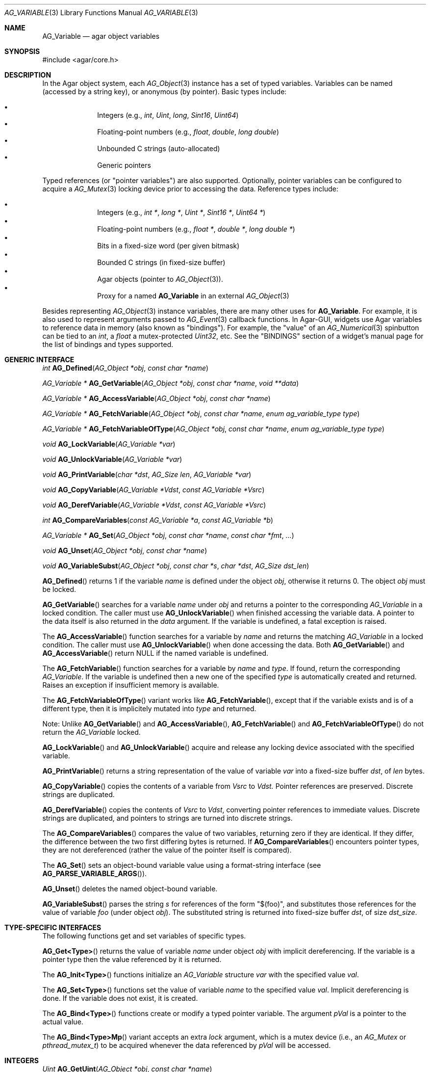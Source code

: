 .\" Copyright (c) 2009-2019 Julien Nadeau Carriere <vedge@hypertriton.com>
.\" All rights reserved.
.\"
.\" Redistribution and use in source and binary forms, with or without
.\" modification, are permitted provided that the following conditions
.\" are met:
.\" 1. Redistributions of source code must retain the above copyright
.\"    notice, this list of conditions and the following disclaimer.
.\" 2. Redistributions in binary form must reproduce the above copyright
.\"    notice, this list of conditions and the following disclaimer in the
.\"    documentation and/or other materials provided with the distribution.
.\"
.\" THIS SOFTWARE IS PROVIDED BY THE AUTHOR ``AS IS'' AND ANY EXPRESS OR
.\" IMPLIED WARRANTIES, INCLUDING, BUT NOT LIMITED TO, THE IMPLIED
.\" WARRANTIES OF MERCHANTABILITY AND FITNESS FOR A PARTICULAR PURPOSE
.\" ARE DISCLAIMED. IN NO EVENT SHALL THE AUTHOR BE LIABLE FOR ANY DIRECT,
.\" INDIRECT, INCIDENTAL, SPECIAL, EXEMPLARY, OR CONSEQUENTIAL DAMAGES
.\" (INCLUDING BUT NOT LIMITED TO, PROCUREMENT OF SUBSTITUTE GOODS OR
.\" SERVICES; LOSS OF USE, DATA, OR PROFITS; OR BUSINESS INTERRUPTION)
.\" HOWEVER CAUSED AND ON ANY THEORY OF LIABILITY, WHETHER IN CONTRACT,
.\" STRICT LIABILITY, OR TORT (INCLUDING NEGLIGENCE OR OTHERWISE) ARISING
.\" IN ANY WAY OUT OF THE USE OF THIS SOFTWARE EVEN IF ADVISED OF THE
.\" POSSIBILITY OF SUCH DAMAGE.
.\"
.Dd June 15, 2009
.Dt AG_VARIABLE 3
.Os
.ds vT Agar API Reference
.ds oS Agar 1.5.0
.Sh NAME
.Nm AG_Variable
.Nd agar object variables
.Sh SYNOPSIS
.Bd -literal
#include <agar/core.h>
.Ed
.Sh DESCRIPTION
In the Agar object system, each
.Xr AG_Object 3
instance has a set of typed variables.
Variables can be named (accessed by a string key), or anonymous (by pointer).
Basic types include:
.Pp
.Bl -bullet -compact -offset indent
.It
Integers (e.g.,
.Ft int ,
.Ft Uint ,
.Ft long ,
.Ft Sint16 ,
.Ft Uint64 )
.It
Floating-point numbers (e.g.,
.Ft float ,
.Ft double ,
.Ft long double )
.It
Unbounded C strings (auto-allocated)
.It
Generic pointers
.El
.Pp
Typed references (or "pointer variables") are also supported.
Optionally, pointer variables can be configured to acquire a
.Xr AG_Mutex 3
locking device prior to accessing the data.
Reference types include:
.Pp
.Bl -bullet -compact -offset indent
.It
Integers (e.g.,
.Ft int * ,
.Ft long * ,
.Ft Uint * ,
.Ft Sint16 * ,
.Ft Uint64 * )
.It
Floating-point numbers (e.g.,
.Ft float * ,
.Ft double * ,
.Ft long double * )
.It
Bits in a fixed-size word (per given bitmask)
.It
Bounded C strings (in fixed-size buffer)
.It
Agar objects (pointer to
.Xr AG_Object 3 ) .
.It
Proxy for a named
.Nm
in an external
.Xr AG_Object 3
.El
.Pp
Besides representing
.Xr AG_Object 3
instance variables, there are many other uses for
.Nm .
For example, it is also used to represent arguments passed to
.Xr AG_Event 3
callback functions.
In Agar-GUI, widgets use Agar variables to reference data in memory
(also known as "bindings").
For example, the "value" of an
.Xr AG_Numerical 3
spinbutton can be tied to an
.Ft int ,
a
.Ft float
a mutex-protected
.Ft Uint32 ,
etc.
See the "BINDINGS" section of a widget's manual page for the list of bindings
and types supported.
.Sh GENERIC INTERFACE
.nr nS 1
.Ft int
.Fn AG_Defined "AG_Object *obj" "const char *name"
.Pp
.Ft "AG_Variable *"
.Fn AG_GetVariable "AG_Object *obj" "const char *name" "void **data"
.Pp
.Ft "AG_Variable *"
.Fn AG_AccessVariable "AG_Object *obj" "const char *name"
.Pp
.Ft "AG_Variable *"
.Fn AG_FetchVariable "AG_Object *obj" "const char *name" "enum ag_variable_type type"
.Pp
.Ft "AG_Variable *"
.Fn AG_FetchVariableOfType "AG_Object *obj" "const char *name" "enum ag_variable_type type"
.Pp
.Ft "void"
.Fn AG_LockVariable "AG_Variable *var"
.Pp
.Ft "void"
.Fn AG_UnlockVariable "AG_Variable *var"
.Pp
.Ft void
.Fn AG_PrintVariable "char *dst" "AG_Size len" "AG_Variable *var"
.Pp
.Ft void
.Fn AG_CopyVariable "AG_Variable *Vdst" "const AG_Variable *Vsrc"
.Pp
.Ft void
.Fn AG_DerefVariable "AG_Variable *Vdst" "const AG_Variable *Vsrc"
.Pp
.Ft int
.Fn AG_CompareVariables "const AG_Variable *a" "const AG_Variable *b"
.Pp
.Ft "AG_Variable *"
.Fn AG_Set "AG_Object *obj" "const char *name" "const char *fmt" "..."
.Pp
.Ft "void"
.Fn AG_Unset "AG_Object *obj" "const char *name"
.Pp
.Ft void
.Fn AG_VariableSubst "AG_Object *obj" "const char *s" "char *dst" "AG_Size dst_len"
.Pp
.nr nS 0
.Fn AG_Defined
returns 1 if the variable
.Fa name
is defined under the object
.Fa obj ,
otherwise it returns 0.
The object
.Fa obj
must be locked.
.Pp
.Fn AG_GetVariable
searches for a variable
.Fa name
under
.Fa obj
and returns a pointer to the corresponding
.Ft AG_Variable
in a locked condition.
The caller must use
.Fn AG_UnlockVariable
when finished accessing the variable data.
A pointer to the data itself is also returned in the
.Fa data
argument.
If the variable is undefined, a fatal exception is raised.
.Pp
The
.Fn AG_AccessVariable
function searches for a variable by
.Fa name
and returns the matching
.Ft AG_Variable
in a locked condition.
The caller must use
.Fn AG_UnlockVariable
when done accessing the data.
Both
.Fn AG_GetVariable
and
.Fn AG_AccessVariable
return NULL if the named variable is undefined.
.Pp
The
.Fn AG_FetchVariable
function searches for a variable by
.Fa name
and
.Fa type .
If found, return the corresponding
.Ft AG_Variable .
If the variable is undefined then a new one of the specified
.Fa type
is automatically created and returned.
Raises an exception if insufficient memory is available.
.Pp
The
.Fn AG_FetchVariableOfType
variant works like
.Fn AG_FetchVariable ,
except that if the variable exists and is of a different type, then it is
implicitely mutated into
.Fa type
and returned.
.Pp
Note: Unlike
.Fn AG_GetVariable
and
.Fn AG_AccessVariable ,
.Fn AG_FetchVariable
and
.Fn AG_FetchVariableOfType
do not return the
.Ft AG_Variable
locked.
.Pp
.Fn AG_LockVariable
and
.Fn AG_UnlockVariable
acquire and release any locking device associated with the
specified variable.
.Pp
.Fn AG_PrintVariable
returns a string representation of the value of variable
.Fa var
into a fixed-size buffer
.Fa dst ,
of
.Fa len
bytes.
.Pp
.Fn AG_CopyVariable
copies the contents of a variable from
.Fa Vsrc
to
.Fa Vdst.
Pointer references are preserved.
Discrete strings are duplicated.
.Pp
.Fn AG_DerefVariable
copies the contents of
.Fa Vsrc
to
.Fa Vdst ,
converting pointer references to immediate values.
Discrete strings are duplicated, and pointers to strings are turned into
discrete strings.
.Pp
The
.Fn AG_CompareVariables
compares the value of two variables, returning zero if they are identical.
If they differ, the difference between the two first differing bytes is
returned.
If
.Fn AG_CompareVariables
encounters pointer types, they are not dereferenced (rather the value of the
pointer itself is compared).
.Pp
The
.Fn AG_Set
sets an object-bound variable value using a format-string interface (see
.Fn AG_PARSE_VARIABLE_ARGS ) .
.Pp
.Fn AG_Unset
deletes the named object-bound variable.
.Pp
.Fn AG_VariableSubst
parses the string
.Fa s
for references of the form "$(foo)", and substitutes those references for
the value of variable
.Va foo
(under object
.Fa obj ) .
The substituted string is returned into fixed-size buffer
.Fa dst ,
of size
.Fa dst_size .
.Sh TYPE-SPECIFIC INTERFACES
The following functions get and set variables of specific types.
.Pp
.Fn AG_Get<Type>
returns the value of variable
.Fa name
under object
.Fa obj
with implicit dereferencing.
If the variable is a pointer type then the value referenced by it is returned.
.Pp
The
.Fn AG_Init<Type>
functions initialize an
.Ft AG_Variable
structure
.Fa var
with the specified value
.Fa val .
.Pp
The
.Fn AG_Set<Type>
functions set the value of variable
.Fa name
to the specified value
.Fa val .
Implicit dereferencing is done.
If the variable does not exist, it is created.
.Pp
The
.Fn AG_Bind<Type>
functions create or modify a typed pointer variable.
The argument
.Fa pVal
is a pointer to the actual value.
.Pp
The
.Fn AG_Bind<Type>Mp
variant accepts an extra
.Fa lock
argument, which is a mutex device (i.e., an
.Ft AG_Mutex
or
.Ft pthread_mutex_t )
to be acquired whenever the data referenced by
.Fa pVal
will be accessed.
.Sh INTEGERS
.nr nS 1
.Ft "Uint"
.Fn AG_GetUint "AG_Object *obj" "const char *name"
.Pp
.Ft "void"
.Fn AG_InitUint "AG_Variable *var" "Uint val"
.Pp
.Ft "AG_Variable *"
.Fn AG_SetUint "AG_Object *obj" "const char *name" "Uint val"
.Pp
.Ft "AG_Variable *"
.Fn AG_BindUint "AG_Object *obj" "const char *name" "Uint *pVal"
.Pp
.Ft "AG_Variable *"
.Fn AG_BindUintMp "AG_Object *obj" "const char *name" "Uint *pVal" "AG_Mutex *lock"
.Pp
.Ft "int"
.Fn AG_GetInt "AG_Object *obj" "const char *name"
.Pp
.Ft "void"
.Fn AG_InitInt "AG_Variable *var" "int val"
.Pp
.Ft "AG_Variable *"
.Fn AG_SetInt "AG_Object *obj" "const char *name" "int val"
.Pp
.Ft "AG_Variable *"
.Fn AG_BindInt "AG_Object *obj" "const char *name" "int *pVal"
.Pp
.Ft "AG_Variable *"
.Fn AG_BindIntMp "AG_Object *obj" "const char *name" "int *pVal" "AG_Mutex *lock"
.Pp
.Ft "Uint8"
.Fn AG_GetUint8 "AG_Object *obj" "const char *name"
.Pp
.Ft "void"
.Fn AG_InitUint8 "AG_Variable *var" "Uint8 val"
.Pp
.Ft "AG_Variable *"
.Fn AG_SetUint8 "AG_Object *obj" "const char *name" "Uint8 val"
.Pp
.Ft "AG_Variable *"
.Fn AG_BindUint8 "AG_Object *obj" "const char *name" "Uint8 *pVal"
.Pp
.Ft "AG_Variable *"
.Fn AG_BindUint8Mp "AG_Object *obj" "const char *name" "Uint8 *pVal" "AG_Mutex *lock"
.Pp
.Ft "Sint8"
.Fn AG_GetSint8 "AG_Object *obj" "const char *name"
.Pp
.Ft "void"
.Fn AG_InitSint8 "AG_Variable *var" "Sint8 val"
.Pp
.Ft "AG_Variable *"
.Fn AG_SetSint8 "AG_Object *obj" "const char *name" "Sint8 val"
.Pp
.Ft "AG_Variable *"
.Fn AG_BindSint8 "AG_Object *obj" "const char *name" "Sint8 *pVal"
.Pp
.Ft "AG_Variable *"
.Fn AG_BindSint8Mp "AG_Object *obj" "const char *name" "Sint8 *pVal" "AG_Mutex *lock"
.Pp
.Ft "Uint16"
.Fn AG_GetUint16 "AG_Object *obj" "const char *name"
.Pp
.Ft "void"
.Fn AG_InitUint16 "AG_Variable *var" "Uint16 val"
.Pp
.Ft "AG_Variable *"
.Fn AG_SetUint16 "AG_Object *obj" "const char *name" "Uint16 val"
.Pp
.Ft "AG_Variable *"
.Fn AG_BindUint16 "AG_Object *obj" "const char *name" "Uint16 *pVal"
.Pp
.Ft "AG_Variable *"
.Fn AG_BindUint16Mp "AG_Object *obj" "const char *name" "Uint16 *pVal" "AG_Mutex *lock"
.Pp
.Ft "Sint16"
.Fn AG_GetSint16 "AG_Object *obj" "const char *name"
.Pp
.Ft "void"
.Fn AG_InitSint16 "AG_Variable *var" "Sint16 val"
.Pp
.Ft "AG_Variable *"
.Fn AG_SetSint16 "AG_Object *obj" "const char *name" "Sint16 val"
.Pp
.Ft "AG_Variable *"
.Fn AG_BindSint16 "AG_Object *obj" "const char *name" "Sint16 *pVal"
.Pp
.Ft "AG_Variable *"
.Fn AG_BindSint16Mp "AG_Object *obj" "const char *name" "Sint16 *pVal" "AG_Mutex *lock"
.Pp
.Ft "Uint32"
.Fn AG_GetUint32 "AG_Object *obj" "const char *name"
.Pp
.Ft "void"
.Fn AG_InitUint32 "AG_Variable *var" "Uint32 val"
.Pp
.Ft "AG_Variable *"
.Fn AG_SetUint32 "AG_Object *obj" "const char *name" "Uint32 val"
.Pp
.Ft "AG_Variable *"
.Fn AG_BindUint32 "AG_Object *obj" "const char *name" "Uint32 *pVal"
.Pp
.Ft "AG_Variable *"
.Fn AG_BindUint32Mp "AG_Object *obj" "const char *name" "Uint32 *pVal" "AG_Mutex *lock"
.Pp
.Ft "Sint32"
.Fn AG_GetSint32 "AG_Object *obj" "const char *name"
.Pp
.Ft "void"
.Fn AG_InitSint32 "AG_Variable *var" "Sint32 val"
.Pp
.Ft "AG_Variable *"
.Fn AG_SetSint32 "AG_Object *obj" "const char *name" "Sint32 val"
.Pp
.Ft "AG_Variable *"
.Fn AG_BindSint32 "AG_Object *obj" "const char *name" "Sint32 *pVal"
.Pp
.Ft "AG_Variable *"
.Fn AG_BindSint32Mp "AG_Object *obj" "const char *name" "Sint32 *pVal" "AG_Mutex *lock"
.Pp
.Ft "Uint64"
.Fn AG_GetUint64 "AG_Object *obj" "const char *name"
.Pp
.Ft "void"
.Fn AG_InitUint64 "AG_Variable *var" "Uint64 val"
.Pp
.Ft "AG_Variable *"
.Fn AG_SetUint64 "AG_Object *obj" "const char *name" "Uint64 val"
.Pp
.Ft "AG_Variable *"
.Fn AG_BindUint64 "AG_Object *obj" "const char *name" "Uint64 *pVal"
.Pp
.Ft "AG_Variable *"
.Fn AG_BindUint64Mp "AG_Object *obj" "const char *name" "Uint64 *pVal" "AG_Mutex *lock"
.Pp
.Ft "Sint64"
.Fn AG_GetSint64 "AG_Object *obj" "const char *name"
.Pp
.Ft "void"
.Fn AG_InitSint64 "AG_Variable *var" "Sint64 val"
.Pp
.Ft "AG_Variable *"
.Fn AG_SetSint64 "AG_Object *obj" "const char *name" "Sint64 val"
.Pp
.Ft "AG_Variable *"
.Fn AG_BindSint64 "AG_Object *obj" "const char *name" "Sint64 *pVal"
.Pp
.Ft "AG_Variable *"
.Fn AG_BindSint64Mp "AG_Object *obj" "const char *name" "Sint64 *pVal" "AG_Mutex *lock"
.Pp
.nr nS 0
These functions provide an interface to both natural and fixed-size
integers.
The
.Ft Uint64
and
.Ft Sint64
types are only available if
.Dv AG_HAVE_64BIT
is defined.
.Sh REAL NUMBERS
.nr nS 1
.Ft "float"
.Fn AG_GetFloat "AG_Object *obj" "const char *name"
.Pp
.Ft "void"
.Fn AG_InitFloat "AG_Variable *var" "float val"
.Pp
.Ft "AG_Variable *"
.Fn AG_SetFloat "AG_Object *obj" "const char *name" "float val"
.Pp
.Ft "AG_Variable *"
.Fn AG_BindFloat "AG_Object *obj" "const char *name" "float *pVal"
.Pp
.Ft "AG_Variable *"
.Fn AG_BindFloatMp "AG_Object *obj" "const char *name" "float *pVal" "AG_Mutex *lock"
.Pp
.Ft "double"
.Fn AG_GetDouble "AG_Object *obj" "const char *name"
.Pp
.Ft "void"
.Fn AG_InitDouble "AG_Variable *var" "double val"
.Pp
.Ft "AG_Variable *"
.Fn AG_SetDouble "AG_Object *obj" "const char *name" "double val"
.Pp
.Ft "AG_Variable *"
.Fn AG_BindDouble "AG_Object *obj" "const char *name" "double *pVal"
.Pp
.Ft "AG_Variable *"
.Fn AG_BindDoubleMp "AG_Object *obj" "const char *name" "double *pVal" "AG_Mutex *lock"
.Pp
.nr nS 0
These functions provide an interface to floating-point numbers.
.Sh C STRINGS
.nr nS 1
.Ft "AG_Size"
.Fn AG_GetString "AG_Object *obj" "const char *name" "char *dst" "AG_Size dst_size"
.Pp
.Ft "char *"
.Fn AG_GetStringDup "AG_Object *obj" "const char *name"
.Pp
.Ft "char *"
.Fn AG_GetStringP "AG_Object *obj" "const char *name"
.Pp
.Ft "void"
.Fn AG_InitString "AG_Variable *var" "const char *s"
.Pp
.Ft "AG_Variable *"
.Fn AG_SetString "AG_Object *obj" "const char *name" "const char *s"
.Pp
.Ft "AG_Variable *"
.Fn AG_SetStringF "AG_Object *obj" "const char *name" "const char *fmt" "..."
.Pp
.Ft "AG_Variable *"
.Fn AG_SetStringNODUP "AG_Object *obj" "const char *name" "const char *s"
.Pp
.Ft "AG_Variable *"
.Fn AG_BindString "AG_Object *obj" "const char *name" "char *s" "AG_Size len"
.Pp
.Ft "AG_Variable *"
.Fn AG_BindStringMp "AG_Object *obj" "const char *name" "char *s" "AG_Size len" "AG_Mutex *lock"
.Pp
.nr nS 0
These functions provide an interface to C strings.
A string variable may contain an unbounded string, or reference an external
fixed-size buffer.
.Pp
.Fn AG_GetString
copies the contents of a string variable to a fixed-size buffer
.Fa dst
of size
.Fa dst_size
and returns the number of bytes that would have been copied were
.Fa dst_size
unlimited.
.Pp
.Fn AG_GetStringDup
returns a newly-allocated copy of the string variable.
If the string cannot be allocated, NULL is returned.
.Pp
The potentially-unsafe
.Fn AG_GetStringP
returns a direct pointer to the buffer containing the string.
It is not free-threaded (so the object must be locked, and calls protected by
.Fn AG_LockVariable ) .
Note that discrete strings set by
.Fn AG_SetString
are safe to access without locking as long as the variable's parent object is
itself locked.
.Pp
.Fn AG_InitString
initializes a
.Ft AG_Variable
structure with the given string, which is copied from
.Fa s .
.Pp
.Fn AG_SetString
sets the value of a string variable (possibly creating a new variable).
The
.Fa s
argument is a C string which will be either duplicated or copied.
If the given variable exists and is a reference to a fixed-size buffer
(i.e., it was generated by a
.Fn AG_BindString
call), then the contents of
.Fa s
are copied to the the referenced buffer.
If the buffer is too small to fit the string, the string is safely truncated.
The
.Fa s
argument may be set to NULL (in which case further
.Fn AG_GetString
calls will also return NULL).
The
.Fn AG_SetStringF
variant accepts a
.Xr printf 3
style format string argument.
.Pp
The potentially-unsafe
.Fn AG_SetStringNODUP
variant accepts a pointer to a dynamically-allocated string buffer which
will be free'd whenever the parent object is destroyed.
.Pp
.Fn AG_BindString
creates or modifies a variable referencing a fixed-size string buffer
.Fa s ,
of size
.Fa len .
.Sh GENERIC POINTERS
.nr nS 1
.Ft "void *"
.Fn AG_GetPointer "AG_Object *obj" "const char *name"
.Pp
.Ft "void"
.Fn AG_InitPointer "AG_Variable *var" "void *val"
.Pp
.Ft "AG_Variable *"
.Fn AG_SetPointer "AG_Object *obj" "const char *name" "void *val"
.Pp
.Ft "AG_Variable *"
.Fn AG_BindPointer "AG_Object *obj" "const char *name" "void **pVal"
.Pp
.Ft "AG_Variable *"
.Fn AG_BindPointerMp "AG_Object *obj" "const char *name" "void **pVal" "AG_Mutex *lock"
.Pp
.nr nS 0
These functions provide an interface to generic pointer types.
.Sh BITS
.nr nS 1
.Ft "AG_Variable *"
.Fn AG_BindFlag "AG_Object *obj" "const char *name" "Uint *pVal" "Uint bitmask"
.Pp
.Ft "AG_Variable *"
.Fn AG_BindFlagMp "AG_Object *obj" "const char *name" "Uint *pVal" "Uint bitmask" "AG_Mutex *lock"
.Pp
.Ft "AG_Variable *"
.Fn AG_BindFlag8 "AG_Object *obj" "const char *name" "Uint8 *pVal" "Uint8 bitmask"
.Pp
.Ft "AG_Variable *"
.Fn AG_BindFlag8Mp "AG_Object *obj" "const char *name" "Uint8 *pVal" "Uint8 bitmask" "AG_Mutex *lock"
.Pp
.Ft "AG_Variable *"
.Fn AG_BindFlag16 "AG_Object *obj" "const char *name" "Uint16 *pVal" "Uint16 bitmask"
.Pp
.Ft "AG_Variable *"
.Fn AG_BindFlag16Mp "AG_Object *obj" "const char *name" "Uint16 *pVal" "Uint16 bitmask" "AG_Mutex *lock"
.Pp
.Ft "AG_Variable *"
.Fn AG_BindFlag32 "AG_Object *obj" "const char *name" "Uint32 *pVal" "Uint32 bitmask"
.Pp
.Ft "AG_Variable *"
.Fn AG_BindFlag32Mp "AG_Object *obj" "const char *name" "Uint32 *pVal" "Uint32 bitmask" "AG_Mutex *lock"
.Pp
.nr nS 0
These functions provide an interface for binding to specific bits in integers.
They follow the standard form, with an extra
.Fa bitmask
argument.
.Sh OBJECT-TO-OBJECT REFERENCES
.nr nS 1
.Ft "AG_Variable *"
.Fn AG_BindObject "AG_Object *obj" "const char *name" "AG_Object *varObj"
.Pp
.Ft "AG_Variable *"
.Fn AG_BindVariable "AG_Object *obj" "const char *name" "AG_Object *varObj" "const char *varKey"
.Pp
.nr nS 0
The
.Fn AG_BindObject
function creates an Object->Object reference and hard dependency to an
external object
.Fa varObj
and return a
.Dv P_OBJECT
type Variable on success.
A hard dependency implies that if both
.Fa obj
and
.Fa varObj
share the same VFS then Agar will not allow
.Fa varObj
to be released from memory (or detached from the VFS) for as long as the
reference exists.
.Pp
The
.Fn AG_BindVariable
function creates an Object->Variable reference to the variable called
.Fa varKey
under an external object
.Fa varObj ,
returning a
.Dv P_VARIABLE
type Variable on success.
Whenever this Variable is accessed, the external object will be locked and a
copy of its variable
.Fa varKey
will be returned implicitely.
Note: Circular references must be avoided.
.Pp
.Fn AG_BindVariable
implicitely creates an anonymous Object->Object reference to
.Fa varObj
(which is also removed implicitely by
.Fn AG_Unset
or
.Xr AG_ObjectFreeVariables 3
when no more Object->Variable references make use of the object).
.Pp
.Fn AG_BindObject
and
.Fn AG_BindVariable
may fail and return NULL.
.Sh STRUCTURE DATA
For the
.Ft AG_Variable
structure:
.Pp
.Bl -tag -compact -width "char name[AG_VARIABLE_NAME_MAX] "
.It Ft char name[AG_VARIABLE_NAME_MAX]
Variable name (or "" = anonymous).
.It Ft AG_VariableType type
Variable type (see <core/variable.h>).
.It Ft AG_Mutex *mutex
Mutex protecting referenced data.
.It Ft union ag_variable_data data
Stored data (see <core/variable.h>).
.El
.Sh SEE ALSO
.Xr AG_Intro 3 ,
.Xr AG_Event 3 ,
.Xr AG_Object 3
.Sh HISTORY
The
.Nm
interface first appeared in Agar 1.3.4.
It replaced the older
.Xr AG_Prop 3
interface, and widget bindings which were previously stored in
.Xr AG_Widget 3
itself.
